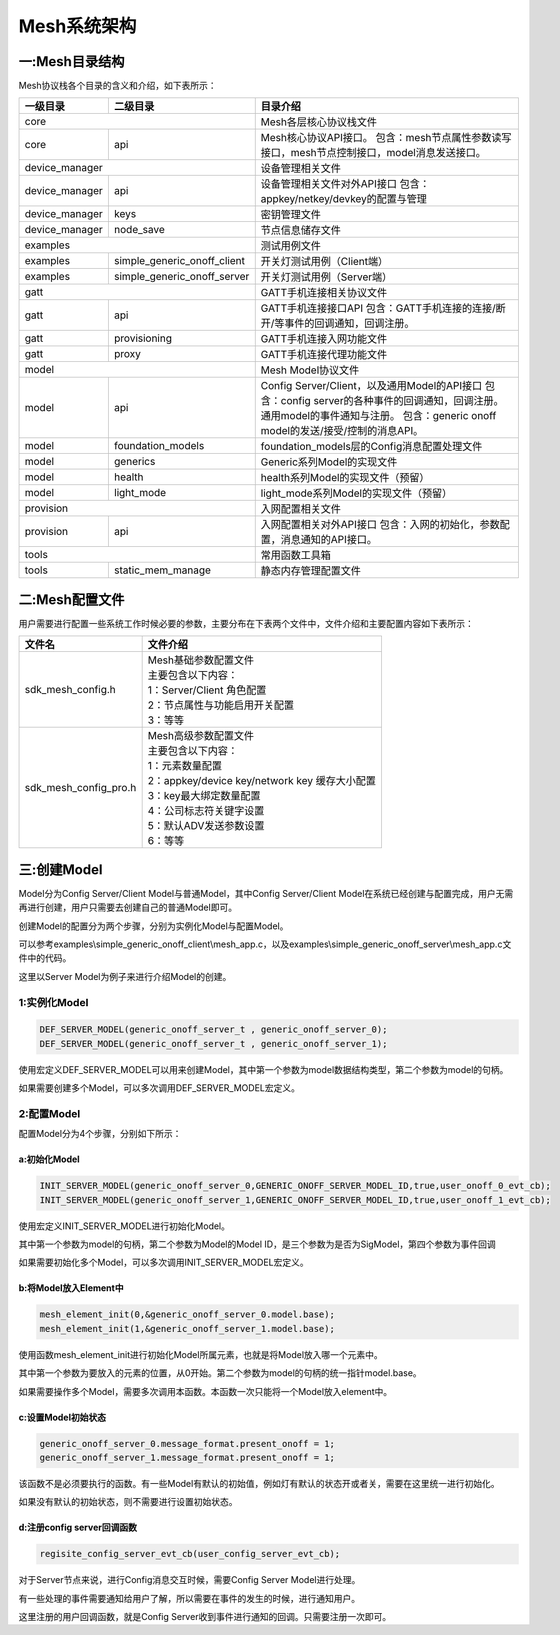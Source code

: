 ============
Mesh系统架构
============


一:Mesh目录结构
===============

Mesh协议栈各个目录的含义和介绍，如下表所示：

+--------------------+---------------------------------+------------------------------------------------------------------------------------+
| 一级目录           | 二级目录                        |目录介绍                                                                            |
+====================+=================================+====================================================================================+
|core                                                  |Mesh各层核心协议栈文件                                                              |
+--------------------+---------------------------------+------------------------------------------------------------------------------------+
|core                | api                             |Mesh核心协议API接口。                                                               |
|                    |                                 |包含：mesh节点属性参数读写接口，mesh节点控制接口，model消息发送接口。               |
+--------------------+---------------------------------+------------------------------------------------------------------------------------+
|device_manager                                        |设备管理相关文件                                                                    |
+--------------------+---------------------------------+------------------------------------------------------------------------------------+
|device_manager      | api                             |设备管理相关文件对外API接口                                                         |
|                    |                                 |包含：appkey/netkey/devkey的配置与管理                                              |
+--------------------+---------------------------------+------------------------------------------------------------------------------------+
|device_manager      | keys                            |密钥管理文件                                                                        |
+--------------------+---------------------------------+------------------------------------------------------------------------------------+
|device_manager      | node_save                       |节点信息储存文件                                                                    |
+--------------------+---------------------------------+------------------------------------------------------------------------------------+
|examples                                              |测试用例文件                                                                        |
+--------------------+---------------------------------+------------------------------------------------------------------------------------+
|examples            | simple_generic_onoff_client     |开关灯测试用例（Client端）                                                          |
+--------------------+---------------------------------+------------------------------------------------------------------------------------+
|examples            | simple_generic_onoff_server     |开关灯测试用例（Server端）                                                          |
+--------------------+---------------------------------+------------------------------------------------------------------------------------+
|gatt                                                  |GATT手机连接相关协议文件                                                            |
+--------------------+---------------------------------+------------------------------------------------------------------------------------+
|gatt                | api                             |GATT手机连接接口API                                                                 |
|                    |                                 |包含：GATT手机连接的连接/断开/等事件的回调通知，回调注册。                          |
+--------------------+---------------------------------+------------------------------------------------------------------------------------+
|gatt                | provisioning                    |GATT手机连接入网功能文件                                                            |
+--------------------+---------------------------------+------------------------------------------------------------------------------------+
|gatt                | proxy                           |GATT手机连接代理功能文件                                                            |
+--------------------+---------------------------------+------------------------------------------------------------------------------------+
|model                                                 |Mesh Model协议文件                                                                  |
+--------------------+---------------------------------+------------------------------------------------------------------------------------+
|model               | api                             |Config Server/Client，以及通用Model的API接口                                        |
|                    |                                 |包含：config server的各种事件的回调通知，回调注册。通用model的事件通知与注册。      |
|                    |                                 |包含：generic onoff model的发送/接受/控制的消息API。                                |
+--------------------+---------------------------------+------------------------------------------------------------------------------------+
|model               | foundation_models               |foundation_models层的Config消息配置处理文件                                         |
+--------------------+---------------------------------+------------------------------------------------------------------------------------+
|model               | generics                        |Generic系列Model的实现文件                                                          |
+--------------------+---------------------------------+------------------------------------------------------------------------------------+
|model               | health                          |health系列Model的实现文件（预留）                                                   |
+--------------------+---------------------------------+------------------------------------------------------------------------------------+
|model               | light_mode                      |light_mode系列Model的实现文件（预留）                                               |
+--------------------+---------------------------------+------------------------------------------------------------------------------------+
|provision                                             |入网配置相关文件                                                                    |
+--------------------+---------------------------------+------------------------------------------------------------------------------------+
|provision           | api                             |入网配置相关对外API接口                                                             |
|                    |                                 |包含：入网的初始化，参数配置，消息通知的API接口。                                   |
+--------------------+---------------------------------+------------------------------------------------------------------------------------+
|tools                                                 |常用函数工具箱                                                                      |
+--------------------+---------------------------------+------------------------------------------------------------------------------------+
|tools               | static_mem_manage               |静态内存管理配置文件                                                                |
+--------------------+---------------------------------+------------------------------------------------------------------------------------+


二:Mesh配置文件
===============

用户需要进行配置一些系统工作时候必要的参数，主要分布在下表两个文件中，文件介绍和主要配置内容如下表所示：

============================ ============================================================
 文件名                         | 文件介绍
============================ ============================================================
sdk_mesh_config.h               | Mesh基础参数配置文件
                                | 主要包含以下内容：
                                | 1：Server/Client 角色配置
                                | 2：节点属性与功能启用开关配置
                                | 3：等等
sdk_mesh_config_pro.h           | Mesh高级参数配置文件
                                | 主要包含以下内容：
                                | 1：元素数量配置
                                | 2：appkey/device key/network key 缓存大小配置
                                | 3：key最大绑定数量配置
                                | 4：公司标志符关键字设置
                                | 5：默认ADV发送参数设置
                                | 6：等等
============================ ============================================================



三:创建Model
===============

Model分为Config Server/Client Model与普通Model，其中Config Server/Client Model在系统已经创建与配置完成，用户无需再进行创建，用户只需要去创建自己的普通Model即可。

创建Model的配置分为两个步骤，分别为实例化Model与配置Model。

可以参考examples\\simple_generic_onoff_client\\mesh_app.c，以及examples\\simple_generic_onoff_server\\mesh_app.c文件中的代码。

这里以Server Model为例子来进行介绍Model的创建。

1:实例化Model
"""""""""""""""""
.. code:: c

    DEF_SERVER_MODEL(generic_onoff_server_t , generic_onoff_server_0);
    DEF_SERVER_MODEL(generic_onoff_server_t , generic_onoff_server_1);

使用宏定义DEF_SERVER_MODEL可以用来创建Model，其中第一个参数为model数据结构类型，第二个参数为model的句柄。

如果需要创建多个Model，可以多次调用DEF_SERVER_MODEL宏定义。


2:配置Model
"""""""""""""""""

配置Model分为4个步骤，分别如下所示：


a:初始化Model
****************

.. code:: c

    INIT_SERVER_MODEL(generic_onoff_server_0,GENERIC_ONOFF_SERVER_MODEL_ID,true,user_onoff_0_evt_cb);
    INIT_SERVER_MODEL(generic_onoff_server_1,GENERIC_ONOFF_SERVER_MODEL_ID,true,user_onoff_1_evt_cb);


使用宏定义INIT_SERVER_MODEL进行初始化Model。

其中第一个参数为model的句柄，第二个参数为Model的Model ID，是三个参数为是否为SigModel，第四个参数为事件回调

如果需要初始化多个Model，可以多次调用INIT_SERVER_MODEL宏定义。


b:将Model放入Element中
************************

.. code:: c

    mesh_element_init(0,&generic_onoff_server_0.model.base);
    mesh_element_init(1,&generic_onoff_server_1.model.base);

使用函数mesh_element_init进行初始化Model所属元素，也就是将Model放入哪一个元素中。

其中第一个参数为要放入的元素的位置，从0开始。第二个参数为model的句柄的统一指针model.base。

如果需要操作多个Model，需要多次调用本函数。本函数一次只能将一个Model放入element中。


c:设置Model初始状态
*********************

.. code:: c

    generic_onoff_server_0.message_format.present_onoff = 1;
    generic_onoff_server_1.message_format.present_onoff = 1;

该函数不是必须要执行的函数。有一些Model有默认的初始值，例如灯有默认的状态开或者关，需要在这里统一进行初始化。

如果没有默认的初始状态，则不需要进行设置初始状态。

d:注册config server回调函数
*******************************

.. code:: c

    regisite_config_server_evt_cb(user_config_server_evt_cb);


对于Server节点来说，进行Config消息交互时候，需要Config Server Model进行处理。

有一些处理的事件需要通知给用户了解，所以需要在事件的发生的时候，进行通知用户。

这里注册的用户回调函数，就是Config Server收到事件进行通知的回调。只需要注册一次即可。











































